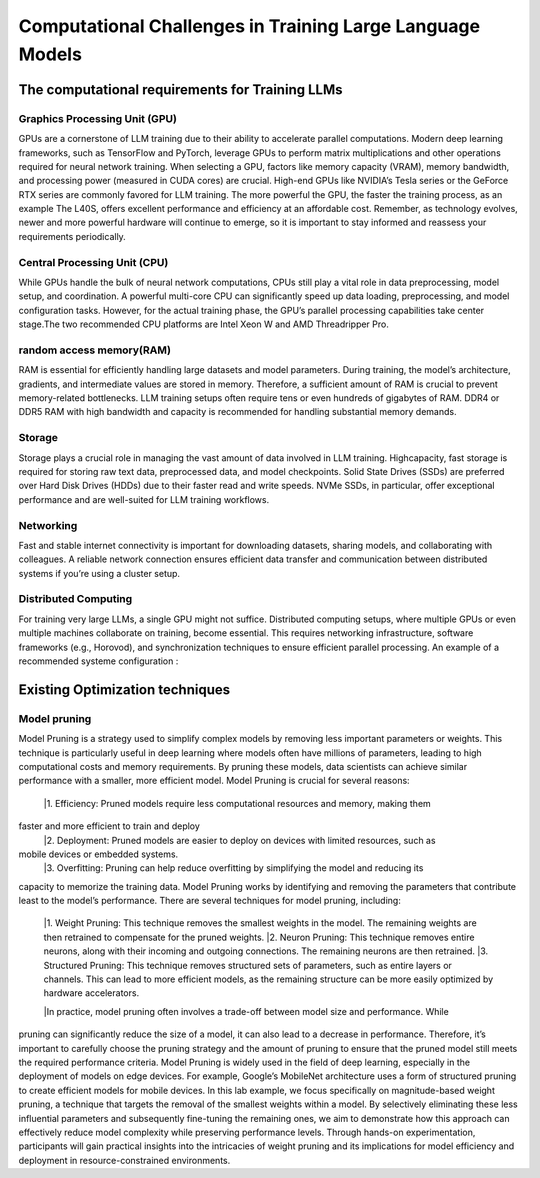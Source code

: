 Computational Challenges in Training Large Language Models
=========================================================
The computational requirements for Training LLMs
-------------------------------------------------
Graphics Processing Unit (GPU)
~~~~~~~~~~~~~~~~~~~~~~~~~~~~~~~
GPUs are a cornerstone of LLM training due to their ability to accelerate parallel computations.
Modern deep learning frameworks, such as TensorFlow and PyTorch, leverage GPUs to perform matrix
multiplications and other operations required for neural network training. When selecting a GPU,
factors like memory capacity (VRAM), memory bandwidth, and processing power (measured in CUDA
cores) are crucial. High-end GPUs like NVIDIA’s Tesla series or the GeForce RTX series are commonly
favored for LLM training. The more powerful the GPU, the faster the training process, as an example
The L40S, offers excellent performance and efficiency at an affordable cost. Remember, as technology
evolves, newer and more powerful hardware will continue to emerge, so it is important to stay informed
and reassess your requirements periodically.

Central Processing Unit (CPU)
~~~~~~~~~~~~~~~~~~~~~~~~~~~~~~
While GPUs handle the bulk of neural network computations, CPUs still play a vital role in data
preprocessing, model setup, and coordination. A powerful multi-core CPU can significantly speed up
data loading, preprocessing, and model configuration tasks. However, for the actual training phase,
the GPU’s parallel processing capabilities take center stage.The two recommended CPU platforms are
Intel Xeon W and AMD Threadripper Pro.

random access memory(RAM)
~~~~~~~~~~~~~~~~~~~~~~~~~~
RAM is essential for efficiently handling large datasets and model parameters. During training, the
model’s architecture, gradients, and intermediate values are stored in memory. Therefore, a sufficient
amount of RAM is crucial to prevent memory-related bottlenecks. LLM training setups often require
tens or even hundreds of gigabytes of RAM. DDR4 or DDR5 RAM with high bandwidth and capacity
is recommended for handling substantial memory demands.

Storage
~~~~~~~~
Storage plays a crucial role in managing the vast amount of data involved in LLM training. Highcapacity, fast storage is required for storing raw text data, preprocessed data, and model checkpoints.
Solid State Drives (SSDs) are preferred over Hard Disk Drives (HDDs) due to their faster read and
write speeds. NVMe SSDs, in particular, offer exceptional performance and are well-suited for LLM
training workflows.

Networking
~~~~~~~~~~
Fast and stable internet connectivity is important for downloading datasets, sharing models, and
collaborating with colleagues. A reliable network connection ensures efficient data transfer and communication between distributed systems if you’re using a cluster setup.

Distributed Computing
~~~~~~~~~~~~~~~~~~~~~~
For training very large LLMs, a single GPU might not suffice. Distributed computing setups, where
multiple GPUs or even multiple machines collaborate on training, become essential. This requires
networking infrastructure, software frameworks (e.g., Horovod), and synchronization techniques to
ensure efficient parallel processing. An example of a recommended systeme configuration :

.. figure:: ../Images/NVIDIA_Configuration.png
   :width: 80%
   :align: center
   :alt: Alternative text for the image

Existing Optimization techniques
--------------------------------
Model pruning
~~~~~~~~~~~~~
Model Pruning is a strategy used to simplify complex models by removing less important parameters
or weights. This technique is particularly useful in deep learning where models often have millions of
parameters, leading to high computational costs and memory requirements. By pruning these models,
data scientists can achieve similar performance with a smaller, more efficient model.
Model Pruning is crucial for several reasons:
 |1. Efficiency: Pruned models require less computational resources and memory, making them
faster and more efficient to train and deploy
 |2. Deployment: Pruned models are easier to deploy on devices with limited resources, such as
mobile devices or embedded systems.
 |3. Overfitting: Pruning can help reduce overfitting by simplifying the model and reducing its
capacity to memorize the training data.
Model Pruning works by identifying and removing the parameters that contribute least to the
model’s performance. There are several techniques for model pruning, including:
 |1. Weight Pruning: This technique removes the smallest weights in the model. The remaining weights are then retrained to compensate for the pruned weights.
 |2. Neuron Pruning: This technique removes entire neurons, along with their incoming and outgoing connections. The remaining neurons are then retrained.
 |3. Structured Pruning: This technique removes structured sets of parameters, such as entire layers or channels. This can lead to more efficient models, as the remaining structure can be more easily optimized by hardware accelerators.

 |In practice, model pruning often involves a trade-off between model size and performance. While
pruning can significantly reduce the size of a model, it can also lead to a decrease in performance.
Therefore, it’s important to carefully choose the pruning strategy and the amount of pruning to ensure
that the pruned model still meets the required performance criteria.
Model Pruning is widely used in the field of deep learning, especially in the deployment of models
on edge devices. For example, Google’s MobileNet architecture uses a form of structured pruning to
create efficient models for mobile devices.
In this lab example, we focus specifically on magnitude-based weight pruning, a technique that targets the removal of the smallest weights within a model. By selectively eliminating these less influential parameters and subsequently fine-tuning the remaining ones, we aim to demonstrate how this approach can effectively reduce model complexity while preserving performance levels. Through hands-on experimentation, participants will gain practical insights into the intricacies of weight pruning and its implications for model efficiency and deployment in resource-constrained environments.

.. button::
   :text: CHAT GI-IADS
   :link: https://colab.research.google.com/drive/1ghXOWNWC8kmzKTDMm_YgBcOFkG3Jow_9?usp=drive_link
